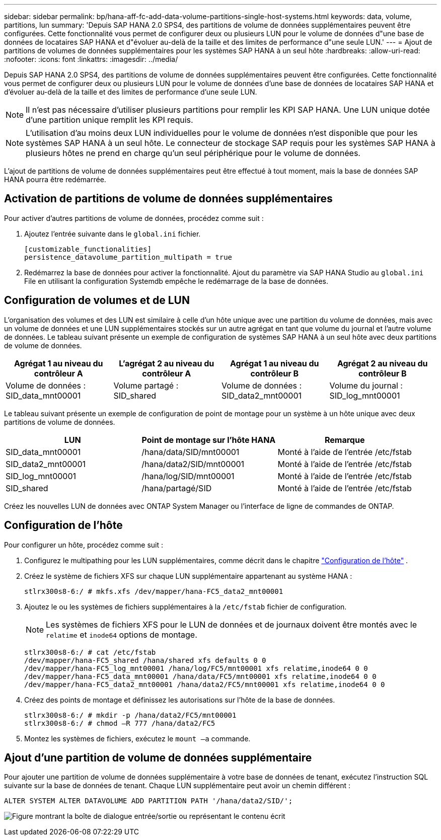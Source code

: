 ---
sidebar: sidebar 
permalink: bp/hana-aff-fc-add-data-volume-partitions-single-host-systems.html 
keywords: data, volume, partitions, lun 
summary: 'Depuis SAP HANA 2.0 SPS4, des partitions de volume de données supplémentaires peuvent être configurées. Cette fonctionnalité vous permet de configurer deux ou plusieurs LUN pour le volume de données d"une base de données de locataires SAP HANA et d"évoluer au-delà de la taille et des limites de performance d"une seule LUN.' 
---
= Ajout de partitions de volumes de données supplémentaires pour les systèmes SAP HANA à un seul hôte
:hardbreaks:
:allow-uri-read: 
:nofooter: 
:icons: font
:linkattrs: 
:imagesdir: ../media/


[role="lead"]
Depuis SAP HANA 2.0 SPS4, des partitions de volume de données supplémentaires peuvent être configurées. Cette fonctionnalité vous permet de configurer deux ou plusieurs LUN pour le volume de données d'une base de données de locataires SAP HANA et d'évoluer au-delà de la taille et des limites de performance d'une seule LUN.


NOTE: Il n'est pas nécessaire d'utiliser plusieurs partitions pour remplir les KPI SAP HANA. Une LUN unique dotée d'une partition unique remplit les KPI requis.


NOTE: L'utilisation d'au moins deux LUN individuelles pour le volume de données n'est disponible que pour les systèmes SAP HANA à un seul hôte. Le connecteur de stockage SAP requis pour les systèmes SAP HANA à plusieurs hôtes ne prend en charge qu'un seul périphérique pour le volume de données.

L'ajout de partitions de volume de données supplémentaires peut être effectué à tout moment, mais la base de données SAP HANA pourra être redémarrée.



== Activation de partitions de volume de données supplémentaires

Pour activer d'autres partitions de volume de données, procédez comme suit :

. Ajoutez l'entrée suivante dans le `global.ini` fichier.
+
....
[customizable_functionalities]
persistence_datavolume_partition_multipath = true
....
. Redémarrez la base de données pour activer la fonctionnalité. Ajout du paramètre via SAP HANA Studio au `global.ini` File en utilisant la configuration Systemdb empêche le redémarrage de la base de données.




== Configuration de volumes et de LUN

L'organisation des volumes et des LUN est similaire à celle d'un hôte unique avec une partition du volume de données, mais avec un volume de données et une LUN supplémentaires stockés sur un autre agrégat en tant que volume du journal et l'autre volume de données. Le tableau suivant présente un exemple de configuration de systèmes SAP HANA à un seul hôte avec deux partitions de volume de données.

|===
| Agrégat 1 au niveau du contrôleur A | L'agrégat 2 au niveau du contrôleur A | Agrégat 1 au niveau du contrôleur B | Agrégat 2 au niveau du contrôleur B 


| Volume de données : SID_data_mnt00001 | Volume partagé : SID_shared | Volume de données : SID_data2_mnt00001 | Volume du journal : SID_log_mnt00001 
|===
Le tableau suivant présente un exemple de configuration de point de montage pour un système à un hôte unique avec deux partitions de volume de données.

|===
| LUN | Point de montage sur l'hôte HANA | Remarque 


| SID_data_mnt00001 | /hana/data/SID/mnt00001 | Monté à l'aide de l'entrée /etc/fstab 


| SID_data2_mnt00001 | /hana/data2/SID/mnt00001 | Monté à l'aide de l'entrée /etc/fstab 


| SID_log_mnt00001 | /hana/log/SID/mnt00001 | Monté à l'aide de l'entrée /etc/fstab 


| SID_shared | /hana/partagé/SID | Monté à l'aide de l'entrée /etc/fstab 
|===
Créez les nouvelles LUN de données avec ONTAP System Manager ou l'interface de ligne de commandes de ONTAP.



== Configuration de l'hôte

Pour configurer un hôte, procédez comme suit :

. Configurez le multipathing pour les LUN supplémentaires, comme décrit dans le chapitre link:hana-aff-fc-host-setup.html["Configuration de l'hôte"] .
. Créez le système de fichiers XFS sur chaque LUN supplémentaire appartenant au système HANA :
+
....
stlrx300s8-6:/ # mkfs.xfs /dev/mapper/hana-FC5_data2_mnt00001
....
. Ajoutez le ou les systèmes de fichiers supplémentaires à la `/etc/fstab` fichier de configuration.
+

NOTE: Les systèmes de fichiers XFS pour le LUN de données et de journaux doivent être montés avec le `relatime` et `inode64` options de montage.

+
....
stlrx300s8-6:/ # cat /etc/fstab
/dev/mapper/hana-FC5_shared /hana/shared xfs defaults 0 0
/dev/mapper/hana-FC5_log_mnt00001 /hana/log/FC5/mnt00001 xfs relatime,inode64 0 0
/dev/mapper/hana-FC5_data_mnt00001 /hana/data/FC5/mnt00001 xfs relatime,inode64 0 0
/dev/mapper/hana-FC5_data2_mnt00001 /hana/data2/FC5/mnt00001 xfs relatime,inode64 0 0
....
. Créez des points de montage et définissez les autorisations sur l'hôte de la base de données.
+
....
stlrx300s8-6:/ # mkdir -p /hana/data2/FC5/mnt00001
stlrx300s8-6:/ # chmod –R 777 /hana/data2/FC5
....
. Montez les systèmes de fichiers, exécutez le `mount –a` commande.




== Ajout d'une partition de volume de données supplémentaire

Pour ajouter une partition de volume de données supplémentaire à votre base de données de tenant, exécutez l'instruction SQL suivante sur la base de données de tenant. Chaque LUN supplémentaire peut avoir un chemin différent :

....
ALTER SYSTEM ALTER DATAVOLUME ADD PARTITION PATH '/hana/data2/SID/';
....
image:saphana_aff_fc_image20.png["Figure montrant la boîte de dialogue entrée/sortie ou représentant le contenu écrit"]
